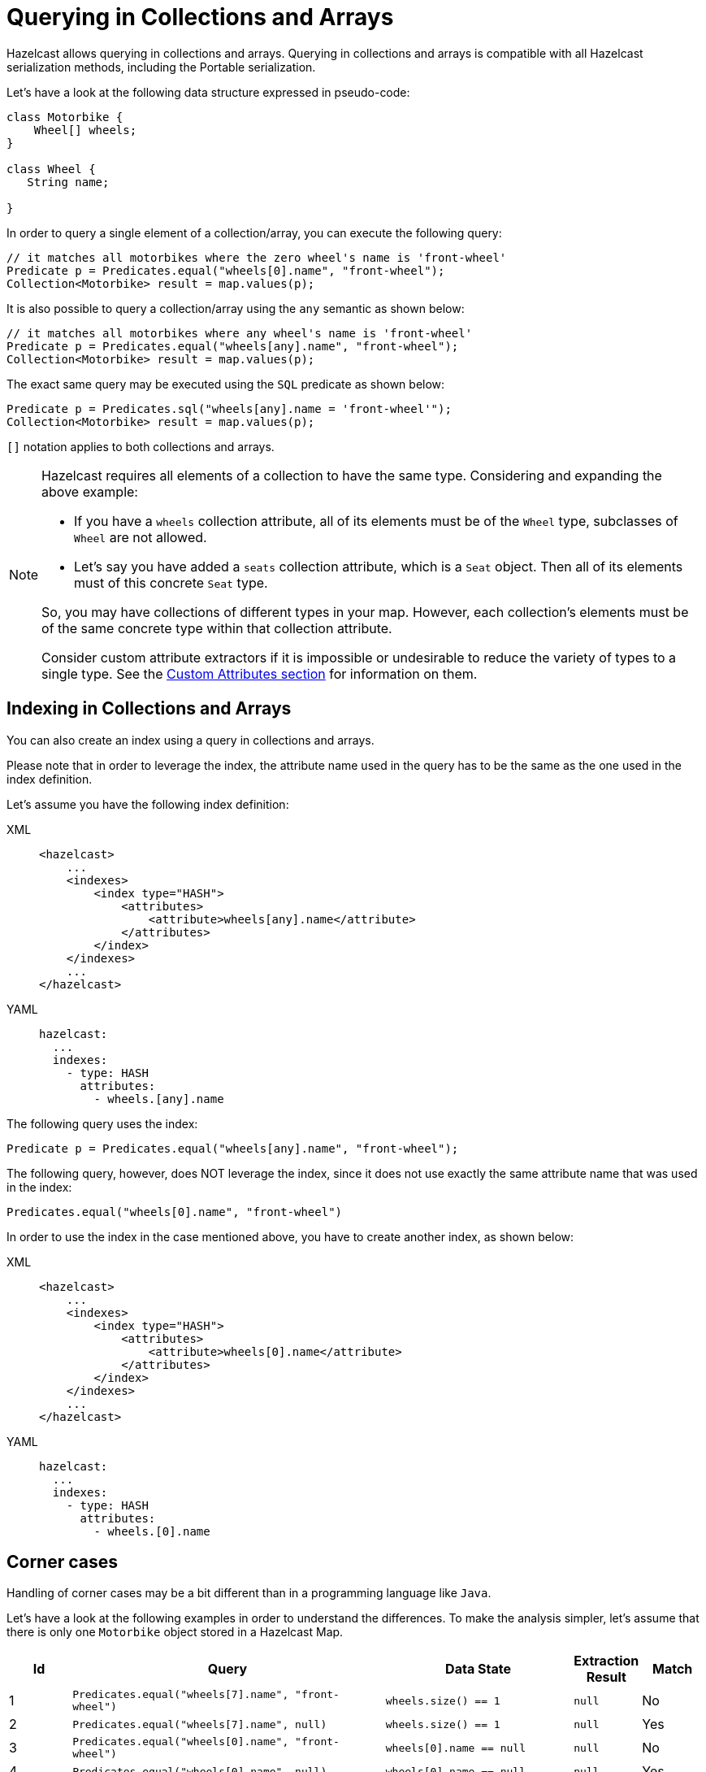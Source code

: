 = Querying in Collections and Arrays

Hazelcast allows querying in collections and arrays.
Querying in collections and arrays is compatible with all Hazelcast
serialization methods, including the Portable serialization.


Let's have a look at the following data structure expressed in pseudo-code:

[source,java]
----
class Motorbike {
    Wheel[] wheels;
}

class Wheel {
   String name;

}
----

In order to query a single element of a collection/array, you can execute the following query:

[source,java]
----
// it matches all motorbikes where the zero wheel's name is 'front-wheel'
Predicate p = Predicates.equal("wheels[0].name", "front-wheel");
Collection<Motorbike> result = map.values(p);
----

It is also possible to query a collection/array using the `any` semantic as shown below:

[source,java]
----
// it matches all motorbikes where any wheel's name is 'front-wheel'
Predicate p = Predicates.equal("wheels[any].name", "front-wheel");
Collection<Motorbike> result = map.values(p);
----

The exact same query may be executed using the `SQL` predicate as shown below:

[source,java]
----
Predicate p = Predicates.sql("wheels[any].name = 'front-wheel'");
Collection<Motorbike> result = map.values(p);
----

`[]` notation applies to both collections and arrays.

[NOTE]
====
Hazelcast requires all elements of a collection to have the same type. Considering
and expanding the above example:

* If you have a `wheels` collection attribute, all of its elements must be of
the `Wheel` type, subclasses of `Wheel` are not allowed.
* Let’s say you have added a `seats` collection attribute, which is a `Seat`
object.  Then all of its elements must of this concrete `Seat` type.

So, you may have collections of different types in your map. However, each
collection’s elements must be of the same concrete type within that collection
attribute.

Consider custom attribute extractors if it is impossible or undesirable to reduce
the variety of types to a single type. See the <<custom-attributes, Custom Attributes section>>
for information on them.
====

== Indexing in Collections and Arrays

You can also create an index using a query in collections and arrays.

Please note that in order to leverage the index, the attribute name used
in the query has to be the same as the one used
in the index definition.

Let's assume you have the following index definition:

[tabs] 
==== 
XML:: 
+ 
-- 
[source,xml]
----
<hazelcast>
    ...
    <indexes>
        <index type="HASH">
            <attributes>
                <attribute>wheels[any].name</attribute>
            </attributes>
        </index>
    </indexes>
    ...
</hazelcast>
----
--

YAML::
+
[source,yaml]
----
hazelcast:
  ...
  indexes:
    - type: HASH
      attributes:
        - wheels.[any].name
----
====

The following query uses the index:

[source,java]
----
Predicate p = Predicates.equal("wheels[any].name", "front-wheel");
----

The following query, however, does NOT leverage the index, since it does
not use exactly the same attribute name that
was used in the index:

[source,java]
----
Predicates.equal("wheels[0].name", "front-wheel")
----

In order to use the index in the case mentioned above, you have to create
another index, as shown below:

[tabs] 
==== 
XML:: 
+ 
-- 
[source,xml]
----
<hazelcast>
    ...
    <indexes>
        <index type="HASH">
            <attributes>
                <attribute>wheels[0].name</attribute>
            </attributes>
        </index>
    </indexes>
    ...
</hazelcast>
----
--

YAML::
+
[source,yaml]
----
hazelcast:
  ...
  indexes:
    - type: HASH
      attributes:
        - wheels.[0].name
----
====

== Corner cases

Handling of corner cases may be a bit different than in a programming
language like `Java`.

Let's have a look at the following examples in order to understand the differences.
To make the analysis simpler, let's assume that there is only one `Motorbike`
object stored in a Hazelcast Map.

[cols="1,5,3,1,1"]
|===
|Id|Query|Data State|Extraction Result|Match

| 1
| `Predicates.equal("wheels[7].name", "front-wheel")`
| `wheels.size() == 1`
| `null`
| No

| 2
| `Predicates.equal("wheels[7].name", null)`
| `wheels.size() == 1`
| `null`
| Yes

| 3
| `Predicates.equal("wheels[0].name", "front-wheel")`
| `wheels[0].name == null`
| `null`
| No

| 4
| `Predicates.equal("wheels[0].name", null)`
| `wheels[0].name == null`
| `null`
| Yes

| 5
| `Predicates.equal("wheels[0].name", "front-wheel")`
| `wheels[0] == null`
| `null`
| No
| 6
| `Predicates.equal("wheels[0].name", null)`
| `wheels[0] == null`
| `null`
| Yes

| 7
| `Predicates.equal("wheels[0].name", "front-wheel")`
| `wheels == null`
| `null`
| No

| 8
| `Predicates.equal("wheels[0].name", null)`
| `wheels == null`
| `null`
| Yes
|===

As you can see, **no** ``NullPointerException``s or ``IndexOutOfBoundException``s
are thrown in the extraction process, even
though parts of the expression are `null`.

Looking at examples 4, 6 and 8, we can also easily notice that it is impossible to
distinguish which part of the
expression was null.
If we execute the following query `wheels[1].name = null`, it may be evaluated to
true because:

* `wheels` collection/array is null
* `index == 1` is out of bound
* `name` attribute of the wheels[1] object is `null`.

In order to make the query unambiguous, extra conditions would have to be added, e.g.,
`wheels != null AND wheels[1].name = null`.